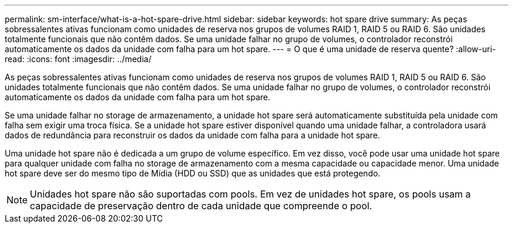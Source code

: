 ---
permalink: sm-interface/what-is-a-hot-spare-drive.html 
sidebar: sidebar 
keywords: hot spare drive 
summary: As peças sobressalentes ativas funcionam como unidades de reserva nos grupos de volumes RAID 1, RAID 5 ou RAID 6. São unidades totalmente funcionais que não contêm dados. Se uma unidade falhar no grupo de volumes, o controlador reconstrói automaticamente os dados da unidade com falha para um hot spare. 
---
= O que é uma unidade de reserva quente?
:allow-uri-read: 
:icons: font
:imagesdir: ../media/


[role="lead"]
As peças sobressalentes ativas funcionam como unidades de reserva nos grupos de volumes RAID 1, RAID 5 ou RAID 6. São unidades totalmente funcionais que não contêm dados. Se uma unidade falhar no grupo de volumes, o controlador reconstrói automaticamente os dados da unidade com falha para um hot spare.

Se uma unidade falhar no storage de armazenamento, a unidade hot spare será automaticamente substituída pela unidade com falha sem exigir uma troca física. Se a unidade hot spare estiver disponível quando uma unidade falhar, a controladora usará dados de redundância para reconstruir os dados da unidade com falha para a unidade hot spare.

Uma unidade hot spare não é dedicada a um grupo de volume específico. Em vez disso, você pode usar uma unidade hot spare para qualquer unidade com falha no storage de armazenamento com a mesma capacidade ou capacidade menor. Uma unidade hot spare deve ser do mesmo tipo de Mídia (HDD ou SSD) que as unidades que está protegendo.

[NOTE]
====
Unidades hot spare não são suportadas com pools. Em vez de unidades hot spare, os pools usam a capacidade de preservação dentro de cada unidade que compreende o pool.

====